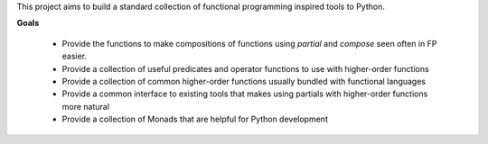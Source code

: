 This project aims to build a standard collection of functional
programming inspired tools to Python.


.. image:: https://secure.travis-ci.org/ericmoritz/fp.png
    :target: http://travis-ci.org/ericmoritz/fp

**Goals**

 * Provide the functions to make compositions of functions using
   `partial` and `compose` seen often in FP easier.
 * Provide a collection of useful predicates and operator functions to
   use with higher-order functions
 * Provide a collection of common higher-order functions usually
   bundled with functional languages
 * Provide a common interface to existing tools that makes using
   partials with higher-order functions more natural
 * Provide a collection of Monads that are helpful for Python development

